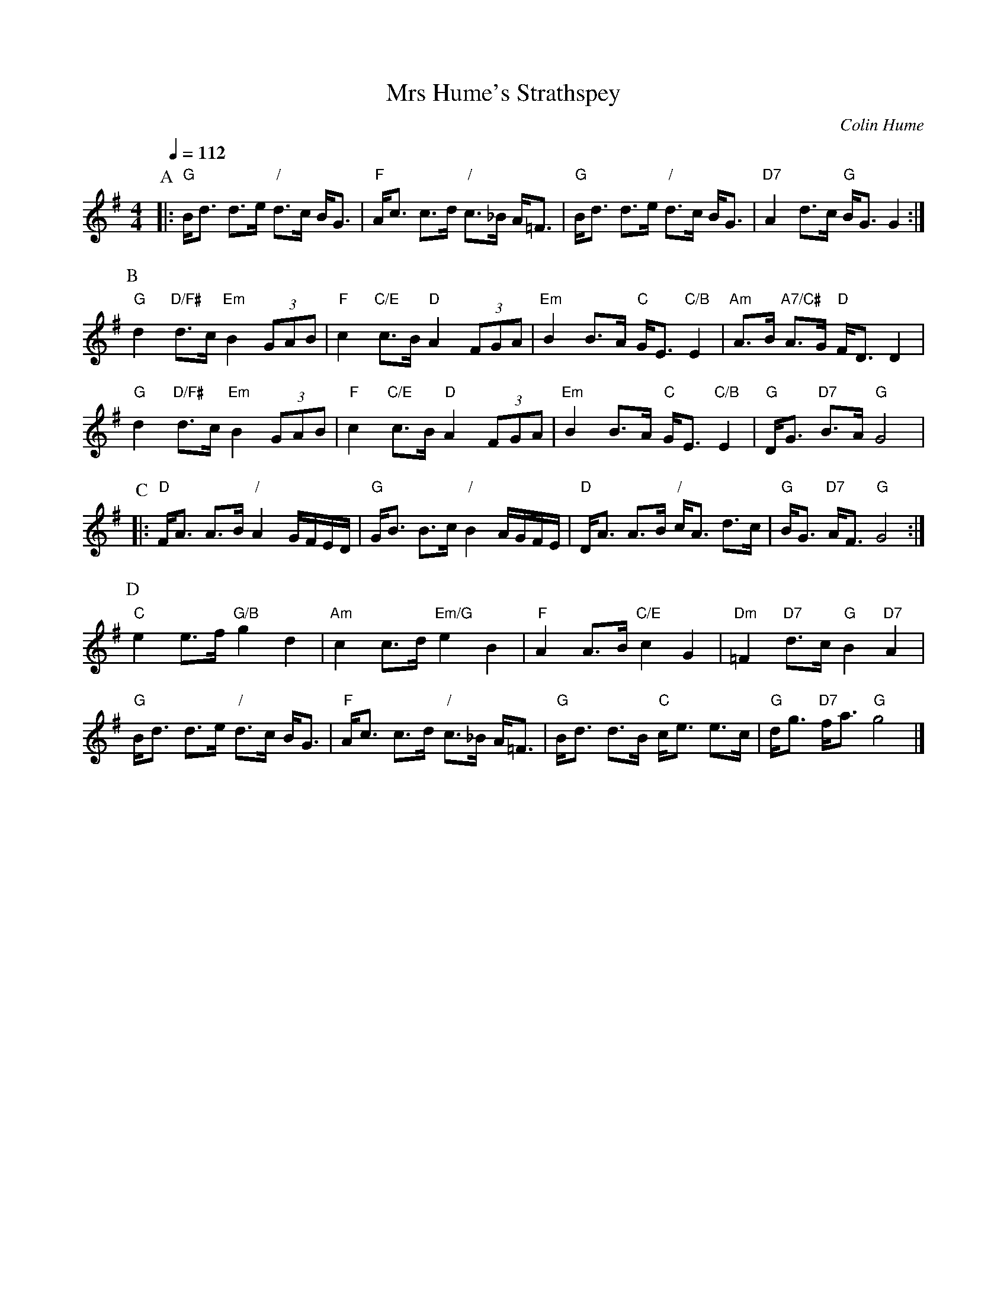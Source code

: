 X:501
T:Mrs Hume's Strathspey
C:Colin Hume
L:1/8
M:4/4
S:Colin Hume's website,  colinhume.com  - chords can also be printed below the stave.
Q:1/4=112
H:For the dance by Anselm Lingnau, 2000
K:G
P:A
|: "G"B<d d>e "/"d>c B<G | "F"A<c c>d "/"c>_B A<=F |\
"G"B<d d>e "/"d>c B<G | "D7"A2 d>c "G"B<G G2 :|
P:B
"G"d2 "D/F#"d>c "Em"B2 (3GAB | "F"c2 "C/E"c>B "D"A2 (3FGA |\
"Em"B2 B>A "C"G<E "C/B"E2 | "Am"A>B "A7/C#"A>G "D"F<D D2 |
"G"d2 "D/F#"d>c "Em"B2 (3GAB | "F"c2 "C/E"c>B "D"A2 (3FGA |\
"Em"B2 B>A "C"G<E "C/B"E2 | "G"D<G "D7"B>A "G"G4 |
P:C
|: "D"F<A A>B "/"A2 G/F/E/D/ | "G"G<B B>c "/"B2 A/G/F/E/ |\
"D"D<A A>B "/"c<A d>c | "G"B<G "D7"A<F "G"G4 :|
P:D
"C"e2 e>f "G/B"g2d2 | "Am"c2 c>d "Em/G"e2B2 |\
"F"A2A>B "C/E"c2G2 | "Dm"=F2 "D7"d>c "G"B2 "D7"A2 |
"G"B<d d>e "/"d>c B<G | "F"A<c c>d "/"c>_B A<=F |\
"G"B<d d>B "C"c<e e>c | "G"d<g "D7"f<a "G"g4 |]
